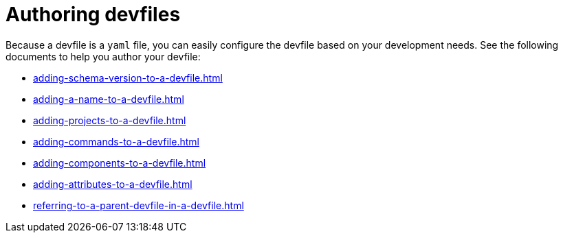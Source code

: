ifdef::context[:parent-context-of-assembly_authoring-devfiles: {context}]


ifndef::context[]
[id="assembly_authoring-devfiles"]
endif::[]
ifdef::context[]
[id="assembly_authoring-devfiles_{context}"]
endif::[]
= Authoring devfiles

:context: assembly_authoring-devfiles

[role="_abstract"]
Because a devfile is a `yaml` file, you can easily configure the devfile based on your development needs. See the following documents to help you author your devfile:

* xref:adding-schema-version-to-a-devfile.adoc[]
* xref:adding-a-name-to-a-devfile.adoc[]
* xref:adding-projects-to-a-devfile.adoc[]
* xref:adding-commands-to-a-devfile.adoc[]
* xref:adding-components-to-a-devfile.adoc[]
* xref:adding-attributes-to-a-devfile.adoc[]
* xref:referring-to-a-parent-devfile-in-a-devfile.adoc[]

// [role="_additional-resources"]
// == Additional resources (or Next steps)

ifdef::parent-context-of-assembly_authoring-devfiles[:context: {parent-context-of-assembly_authoring-devfiles}]
ifndef::parent-context-of-assembly_authoring-devfiles[:!context:]

